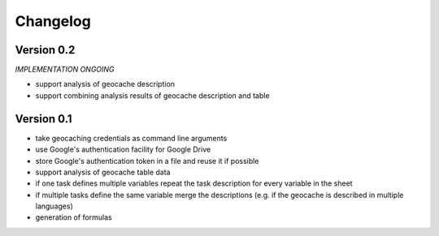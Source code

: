 =========
Changelog
=========

Version 0.2
===========

*IMPLEMENTATION ONGOING*

- support analysis of geocache description
- support combining analysis results of geocache description and table

Version 0.1
===========

- take geocaching credentials as command line arguments
- use Google's authentication facility for Google Drive
- store Google's authentication token in a file and reuse it if possible
- support analysis of geocache table data
- if one task defines multiple variables repeat the task description for every
  variable in the sheet
- if multiple tasks define the same variable merge the descriptions (e.g. if
  the geocache is described in multiple languages)
- generation of formulas
